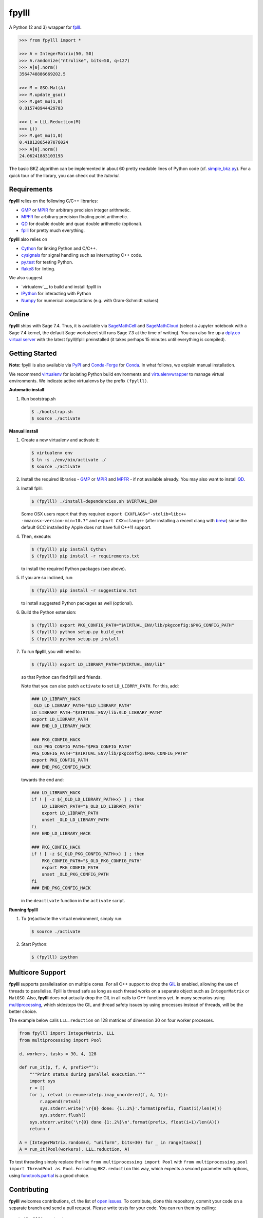 fpylll
======

A Python (2 and 3) wrapper for `fplll <https://github.com/fplll/fplll>`__.

.. image:: https://travis-ci.org/fplll/fpylll.svg?branch=master
    :target: https://travis-ci.org/fplll/fpylll
.. image:: https://badge.fury.io/py/fpylll.svg
    :target: https://badge.fury.io/py/fpylll
.. image:: https://readthedocs.org/projects/fpylll/badge/?version=latest
    :target: http://fpylll.readthedocs.io/en/latest/?badge=latest

.. code-block:: python

    >>> from fpylll import *

    >>> A = IntegerMatrix(50, 50)
    >>> A.randomize("ntrulike", bits=50, q=127)
    >>> A[0].norm()
    3564748886669202.5

    >>> M = GSO.Mat(A)
    >>> M.update_gso()
    >>> M.get_mu(1,0)
    0.815748944429783

    >>> L = LLL.Reduction(M)
    >>> L()
    >>> M.get_mu(1,0)
    0.41812865497076024
    >>> A[0].norm()
    24.06241883103193

The basic BKZ algorithm can be implemented in about 60 pretty readable lines of Python code (cf. `simple_bkz.py <https://github.com/fplll/fpylll/blob/master/src/fpylll/algorithms/simple_bkz.py>`__).
For a quick tour of the library, you can check out the `tutorial`.

Requirements
------------

**fpylll** relies on the following C/C++ libraries:

- `GMP <https://gmplib.org>`__ or `MPIR <http://mpir.org>`__ for arbitrary precision integer arithmetic.
- `MPFR <http://www.mpfr.org>`__ for arbitrary precision floating point arithmetic.
- `QD <http://crd-legacy.lbl.gov/~dhbailey/mpdist/>`__ for double double and quad double arithmetic (optional).
- `fplll <https://github.com/fplll/fplll>`__ for pretty much everything.

**fpylll** also relies on

- `Cython <http://cython.org>`__ for linking Python and C/C++.
- `cysignals <https://github.com/sagemath/cysignals>`__ for signal handling such as interrupting C++ code.
- `py.test <http://pytest.org/latest/>`__ for testing Python.
- `flake8 <https://flake8.readthedocs.org/en/latest/>`__ for linting.

We also suggest

- `virtualenv`__ to build and install fpylll in
- `IPython  <https://ipython.org>`__ for interacting with Python
- `Numpy <http://www.numpy.org>`__ for numerical computations (e.g. with Gram-Schmidt values)

Online
------

**fpylll** ships with Sage 7.4. Thus, it is available via `SageMathCell <http://sagecell.sagemath.org/?z=eJxtjk1rwzAMhu-F_gfRUzpCKGODXXxwWTfGWlrWDPZBMWrjFK-2lcketPv1U0657CJePUiP1DIFaLuL9x5c6IgzXI1HGhQ8xWyPlleY2Z0rxthQKO5mJUy-kS-TEoLqu5O6kbp3OUmYjkcdu5hBf852VSQOhaCUGcXlbBKtJ2zMQMxXoljMnz-q-8WDfl3WZlu_6Hrx-C6LPWbb_ByykyFdQg82yBiKvafDyST3a9W13B-EaojyIp6NJ-qSui2h9XhMqles9JtZrteb7fT_h_8AredZkw==&lang=sage>`__ and `SageMathCloud <https://cloud.sagemath.com>`__ (select a Jupyter notebook with a Sage 7.4 kernel, the default Sage worksheet still runs Sage 7.3 at the time of writing). You can also fire up a `dply.co virtual server <https://dply.co/b/pBZ2QbxW>`__ with the latest fpylll/fplll preinstalled (it takes perhaps 15 minutes until everything is compiled).

Getting Started
---------------

**Note:** fpylll is also available via `PyPI <https://pypi.python.org/pypi/fpylll/>`__ and `Conda-Forge <https://conda-forge.github.io>`__ for `Conda <https://conda.io/docs/>`__. In what follows, we explain manual installation.

We recommend `virtualenv <https://virtualenv.readthedocs.org/>`__ for isolating Python build environments and `virtualenvwrapper <https://virtualenvwrapper.readthedocs.org/>`__ to manage virtual environments.
We indicate active virtualenvs by the prefix ``(fpylll)``.

**Automatic install**

1. Run bootstrap.sh

   .. code-block:: bash

     $ ./bootstrap.sh
     $ source ./activate

**Manual install**

1. Create a new virtualenv and activate it:

   .. code-block:: bash

     $ virtualenv env
     $ ln -s ./env/bin/activate ./
     $ source ./activate


2. Install the required libraries - `GMP <https://gmplib.org>`__ or `MPIR <http://mpir.org>`__ and `MPFR <http://www.mpfr.org>`__  - if not available already. You may also want to install `QD <http://crd-legacy.lbl.gov/~dhbailey/mpdist/>`__.

3. Install fplll:

   .. code-block:: bash

     $ (fpylll) ./install-dependencies.sh $VIRTUAL_ENV

   Some OSX users report that they required ``export CXXFLAGS="-stdlib=libc++ -mmacosx-version-min=10.7"`` and ``export CXX=clang++`` (after installing a recent clang with `brew <https://brew.sh>`__) since the default GCC installed by Apple does not have full C++11 support.

4. Then, execute:

   .. code-block:: bash

     $ (fpylll) pip install Cython
     $ (fpylll) pip install -r requirements.txt

   to install the required Python packages (see above).

5. If you are so inclined, run:

   .. code-block:: bash

     $ (fpylll) pip install -r suggestions.txt

   to install suggested Python packages as well (optional).

6. Build the Python extension:

   .. code-block:: bash

     $ (fpylll) export PKG_CONFIG_PATH="$VIRTUAL_ENV/lib/pkgconfig:$PKG_CONFIG_PATH"
     $ (fpylll) python setup.py build_ext
     $ (fpylll) python setup.py install

7. To run **fpylll**, you will need to:

   .. code-block:: bash

     $ (fpylll) export LD_LIBRARY_PATH="$VIRTUAL_ENV/lib"

   so that Python can find fplll and friends.

   Note that you can also patch ``activate`` to set ``LD_LIBRRY_PATH``. For this, add:

   .. code-block:: bash

     ### LD_LIBRARY_HACK
     _OLD_LD_LIBRARY_PATH="$LD_LIBRARY_PATH"
     LD_LIBRARY_PATH="$VIRTUAL_ENV/lib:$LD_LIBRARY_PATH"
     export LD_LIBRARY_PATH
     ### END_LD_LIBRARY_HACK

     ### PKG_CONFIG_HACK
     _OLD_PKG_CONFIG_PATH="$PKG_CONFIG_PATH"
     PKG_CONFIG_PATH="$VIRTUAL_ENV/lib/pkgconfig:$PKG_CONFIG_PATH"
     export PKG_CONFIG_PATH
     ### END_PKG_CONFIG_HACK

   towards the end and:

   .. code-block:: bash

     ### LD_LIBRARY_HACK
     if ! [ -z ${_OLD_LD_LIBRARY_PATH+x} ] ; then
         LD_LIBRARY_PATH="$_OLD_LD_LIBRARY_PATH"
         export LD_LIBRARY_PATH
         unset _OLD_LD_LIBRARY_PATH
     fi
     ### END_LD_LIBRARY_HACK

     ### PKG_CONFIG_HACK
     if ! [ -z ${_OLD_PKG_CONFIG_PATH+x} ] ; then
         PKG_CONFIG_PATH="$_OLD_PKG_CONFIG_PATH"
         export PKG_CONFIG_PATH
         unset _OLD_PKG_CONFIG_PATH
     fi
     ### END_PKG_CONFIG_HACK

   in the ``deactivate`` function in the ``activate`` script.

**Running fpylll**

1. To (re)activate the virtual environment, simply run:

   .. code-block:: bash

    $ source ./activate

2. Start Python:

   .. code-block:: bash

    $ (fpylll) ipython


Multicore Support
-----------------

**fpylll** supports parallelisation on multiple cores. For all C++ support to drop the `GIL <https://wiki.python.org/moin/GlobalInterpreterLock>`_ is enabled, allowing the use of threads to parallelise. Fplll is thread safe as long as each thread works on a separate object such as ``IntegerMatrix`` or ``MatGSO``. Also, **fpylll** does not actually drop the GIL in all calls to C++ functions yet. In many scenarios using `multiprocessing <https://docs.python.org/2/library/multiprocessing.html>`_, which sidesteps the GIL and thread safety issues by using processes instead of threads, will be the better choice.

The example below calls ``LLL.reduction`` on 128 matrices of dimension 30 on four worker processes.

.. code-block:: python

    from fpylll import IntegerMatrix, LLL
    from multiprocessing import Pool

    d, workers, tasks = 30, 4, 128

    def run_it(p, f, A, prefix=""):
        """Print status during parallel execution."""
        import sys
        r = []
        for i, retval in enumerate(p.imap_unordered(f, A, 1)):
            r.append(retval)
            sys.stderr.write('\r{0} done: {1:.2%}'.format(prefix, float(i)/len(A)))
            sys.stderr.flush()
        sys.stderr.write('\r{0} done {1:.2%}\n'.format(prefix, float(i+1)/len(A)))
        return r

    A = [IntegerMatrix.random(d, "uniform", bits=30) for _ in range(tasks)]
    A = run_it(Pool(workers), LLL.reduction, A)

To test threading simply replace the line ``from multiprocessing import Pool`` with ``from multiprocessing.pool import ThreadPool as Pool``. For calling ``BKZ.reduction`` this way, which expects a second parameter with options, using `functools.partial <https://docs.python.org/2/library/functools.html#functools.partial>`_ is a good choice.

Contributing
------------

**fpylll** welcomes contributions, cf. the list of `open issues <https://github.com/fplll/fpylll/issues>`_. To contribute, clone this repository, commit your code on a separate branch and send a pull request. Please write tests for your code. You can run them by calling::

    $ (fpylll) py.test

from the top-level directory which runs all tests in ``tests/test_*.py``. We run `flake8 <https://flake8.readthedocs.org/en/latest/>`_ on every commit automatically, In particular, we run::

    $ (fpylll) flake8 --max-line-length=120 --max-complexity=16 --ignore=E22,E241 src

Note that **fpylll** supports Python 2 and 3. In particular, tests are run using Python 2.7 and 3.5. See `.travis.yml <https://github.com/fplll/fpylll/blob/master/.travis.yml>`_ for details on automated testing.

Attribution & License
---------------------

**fpylll** is maintained by Martin Albrecht.

The following people have contributed to **fpylll**

+ Eamonn Postlethwaite
+ E M Bray
+ Fernando Virdia
+ Guillaume Bonnoron
+ Jeroen Demeyer
+ Jérôme Benoit
+ Konstantinos Draziotis
+ Leo Ducas
+ Martin Albrecht
+ Michael Walter
+ Omer Katz

We copied a decent bit of code over from Sage, mostly from it's fpLLL interface.

**fpylll** is licensed under the GPLv2+.
